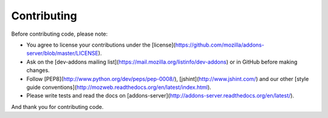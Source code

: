 .. _contributing:

============
Contributing
============

Before contributing code, please note:

* You agree to license your contributions under the [license](https://github.com/mozilla/addons-server/blob/master/LICENSE).
* Ask on the [dev-addons mailing list](https://mail.mozilla.org/listinfo/dev-addons) or in GitHub before making changes.
* Follow [PEP8](http://www.python.org/dev/peps/pep-0008/), [jshint](http://www.jshint.com/) and our other [style guide conventions](http://mozweb.readthedocs.org/en/latest/index.html).
* Please write tests and read the docs on [addons-server](http://addons-server.readthedocs.org/en/latest/).

And thank you for contributing code.
